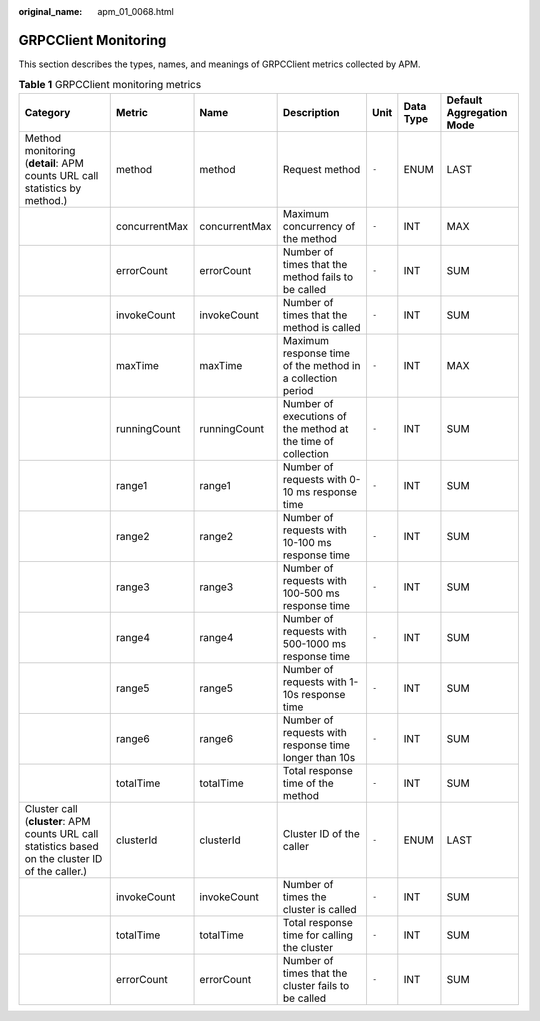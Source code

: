 :original_name: apm_01_0068.html

.. _apm_01_0068:

GRPCClient Monitoring
=====================

This section describes the types, names, and meanings of GRPCClient metrics collected by APM.

.. table:: **Table 1** GRPCClient monitoring metrics

   +---------------------------------------------------------------------------------------------------+---------------+---------------+--------------------------------------------------------------+-------+-----------+--------------------------+
   | Category                                                                                          | Metric        | Name          | Description                                                  | Unit  | Data Type | Default Aggregation Mode |
   +===================================================================================================+===============+===============+==============================================================+=======+===========+==========================+
   | Method monitoring (**detail**: APM counts URL call statistics by method.)                         | method        | method        | Request method                                               | ``-`` | ENUM      | LAST                     |
   +---------------------------------------------------------------------------------------------------+---------------+---------------+--------------------------------------------------------------+-------+-----------+--------------------------+
   |                                                                                                   | concurrentMax | concurrentMax | Maximum concurrency of the method                            | ``-`` | INT       | MAX                      |
   +---------------------------------------------------------------------------------------------------+---------------+---------------+--------------------------------------------------------------+-------+-----------+--------------------------+
   |                                                                                                   | errorCount    | errorCount    | Number of times that the method fails to be called           | ``-`` | INT       | SUM                      |
   +---------------------------------------------------------------------------------------------------+---------------+---------------+--------------------------------------------------------------+-------+-----------+--------------------------+
   |                                                                                                   | invokeCount   | invokeCount   | Number of times that the method is called                    | ``-`` | INT       | SUM                      |
   +---------------------------------------------------------------------------------------------------+---------------+---------------+--------------------------------------------------------------+-------+-----------+--------------------------+
   |                                                                                                   | maxTime       | maxTime       | Maximum response time of the method in a collection period   | ``-`` | INT       | MAX                      |
   +---------------------------------------------------------------------------------------------------+---------------+---------------+--------------------------------------------------------------+-------+-----------+--------------------------+
   |                                                                                                   | runningCount  | runningCount  | Number of executions of the method at the time of collection | ``-`` | INT       | SUM                      |
   +---------------------------------------------------------------------------------------------------+---------------+---------------+--------------------------------------------------------------+-------+-----------+--------------------------+
   |                                                                                                   | range1        | range1        | Number of requests with 0-10 ms response time                | ``-`` | INT       | SUM                      |
   +---------------------------------------------------------------------------------------------------+---------------+---------------+--------------------------------------------------------------+-------+-----------+--------------------------+
   |                                                                                                   | range2        | range2        | Number of requests with 10-100 ms response time              | ``-`` | INT       | SUM                      |
   +---------------------------------------------------------------------------------------------------+---------------+---------------+--------------------------------------------------------------+-------+-----------+--------------------------+
   |                                                                                                   | range3        | range3        | Number of requests with 100-500 ms response time             | ``-`` | INT       | SUM                      |
   +---------------------------------------------------------------------------------------------------+---------------+---------------+--------------------------------------------------------------+-------+-----------+--------------------------+
   |                                                                                                   | range4        | range4        | Number of requests with 500-1000 ms response time            | ``-`` | INT       | SUM                      |
   +---------------------------------------------------------------------------------------------------+---------------+---------------+--------------------------------------------------------------+-------+-----------+--------------------------+
   |                                                                                                   | range5        | range5        | Number of requests with 1-10s response time                  | ``-`` | INT       | SUM                      |
   +---------------------------------------------------------------------------------------------------+---------------+---------------+--------------------------------------------------------------+-------+-----------+--------------------------+
   |                                                                                                   | range6        | range6        | Number of requests with response time longer than 10s        | ``-`` | INT       | SUM                      |
   +---------------------------------------------------------------------------------------------------+---------------+---------------+--------------------------------------------------------------+-------+-----------+--------------------------+
   |                                                                                                   | totalTime     | totalTime     | Total response time of the method                            | ``-`` | INT       | SUM                      |
   +---------------------------------------------------------------------------------------------------+---------------+---------------+--------------------------------------------------------------+-------+-----------+--------------------------+
   | Cluster call (**cluster**: APM counts URL call statistics based on the cluster ID of the caller.) | clusterId     | clusterId     | Cluster ID of the caller                                     | ``-`` | ENUM      | LAST                     |
   +---------------------------------------------------------------------------------------------------+---------------+---------------+--------------------------------------------------------------+-------+-----------+--------------------------+
   |                                                                                                   | invokeCount   | invokeCount   | Number of times the cluster is called                        | ``-`` | INT       | SUM                      |
   +---------------------------------------------------------------------------------------------------+---------------+---------------+--------------------------------------------------------------+-------+-----------+--------------------------+
   |                                                                                                   | totalTime     | totalTime     | Total response time for calling the cluster                  | ``-`` | INT       | SUM                      |
   +---------------------------------------------------------------------------------------------------+---------------+---------------+--------------------------------------------------------------+-------+-----------+--------------------------+
   |                                                                                                   | errorCount    | errorCount    | Number of times that the cluster fails to be called          | ``-`` | INT       | SUM                      |
   +---------------------------------------------------------------------------------------------------+---------------+---------------+--------------------------------------------------------------+-------+-----------+--------------------------+
